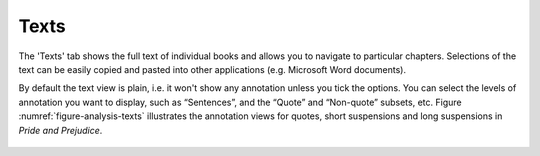Texts
=====

The 'Texts' tab shows the full text of individual books and allows you to navigate to particular chapters. Selections of the text can be easily copied and pasted into other applications (e.g. Microsoft Word documents).

By default the text view is plain, i.e. it won't show any annotation unless you tick the options. You can select the levels of annotation you want to display, such as “Sentences”, and the “Quote” and “Non-quote” subsets, etc. Figure :numref:`figure-analysis-texts` illustrates the annotation views for quotes, short suspensions and long suspensions in *Pride and Prejudice*.

.. _figure-analysis-texts:
.. figure:: ../images/figure-analysis-texts.png
